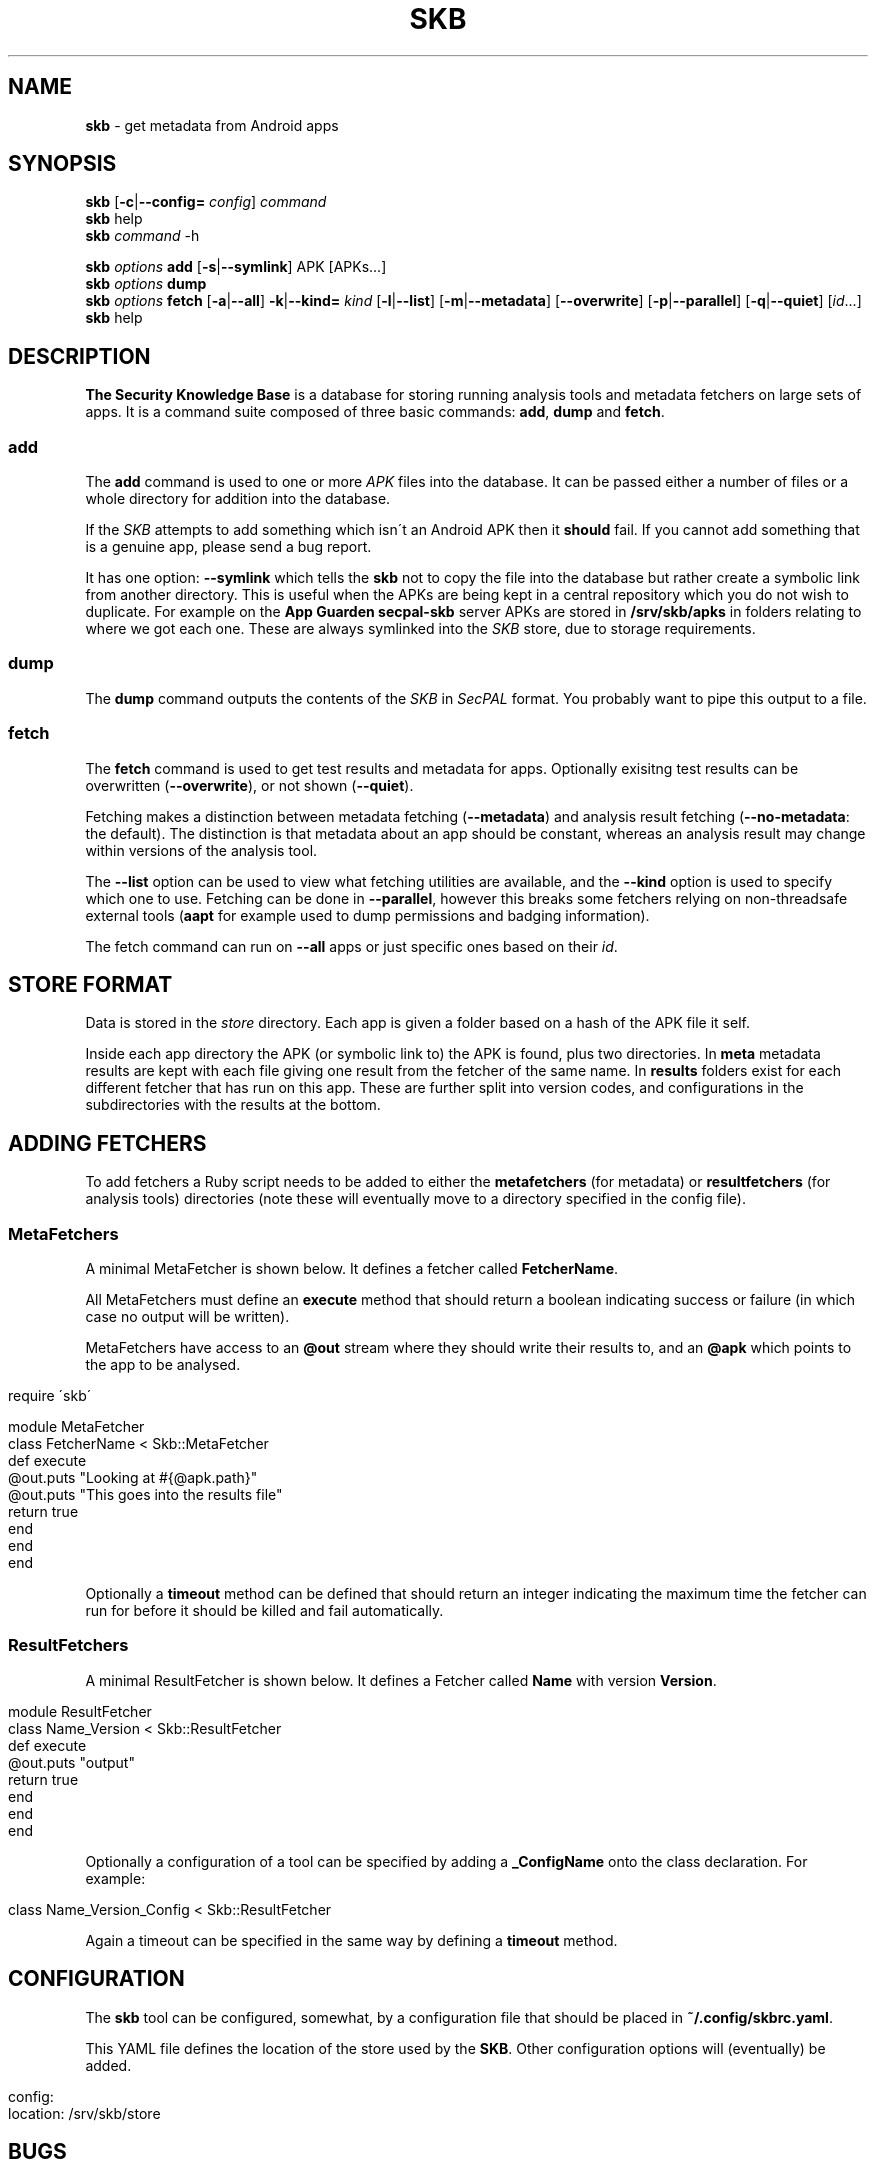 .\" generated with Ronn/v0.7.3
.\" http://github.com/rtomayko/ronn/tree/0.7.3
.
.TH "SKB" "1" "January 2015" "" ""
.
.SH "NAME"
\fBskb\fR \- get metadata from Android apps
.
.SH "SYNOPSIS"
\fBskb\fR [\fB\-c\fR|\fB\-\-config=\fR \fIconfig\fR] \fIcommand\fR
.
.br
\fBskb\fR help
.
.br
\fBskb\fR \fIcommand\fR \-h
.
.br
.
.P
\fBskb\fR \fIoptions\fR \fBadd\fR [\fB\-s\fR|\fB\-\-symlink\fR] APK [APKs\.\.\.]
.
.br
\fBskb\fR \fIoptions\fR \fBdump\fR
.
.br
\fBskb\fR \fIoptions\fR \fBfetch\fR [\fB\-a\fR|\fB\-\-all\fR] \fB\-k\fR|\fB\-\-kind=\fR \fIkind\fR [\fB\-l\fR|\fB\-\-list\fR] [\fB\-m\fR|\fB\-\-metadata\fR] [\fB\-\-overwrite\fR] [\fB\-p\fR|\fB\-\-parallel\fR] [\fB\-q\fR|\fB\-\-quiet\fR] [\fIid\fR\.\.\.]
.
.br
\fBskb\fR help
.
.br
.
.SH "DESCRIPTION"
\fBThe Security Knowledge Base\fR is a database for storing running analysis tools and metadata fetchers on large sets of apps\. It is a command suite composed of three basic commands: \fBadd\fR, \fBdump\fR and \fBfetch\fR\.
.
.SS "add"
The \fBadd\fR command is used to one or more \fIAPK\fR files into the database\. It can be passed either a number of files or a whole directory for addition into the database\.
.
.P
If the \fISKB\fR attempts to add something which isn\'t an Android APK then it \fBshould\fR fail\. If you cannot add something that is a genuine app, please send a bug report\.
.
.P
It has one option: \fB\-\-symlink\fR which tells the \fBskb\fR not to copy the file into the database but rather create a symbolic link from another directory\. This is useful when the APKs are being kept in a central repository which you do not wish to duplicate\. For example on the \fBApp Guarden\fR \fBsecpal\-skb\fR server APKs are stored in \fB/srv/skb/apks\fR in folders relating to where we got each one\. These are always symlinked into the \fISKB\fR store, due to storage requirements\.
.
.SS "dump"
The \fBdump\fR command outputs the contents of the \fISKB\fR in \fISecPAL\fR format\. You probably want to pipe this output to a file\.
.
.SS "fetch"
The \fBfetch\fR command is used to get test results and metadata for apps\. Optionally exisitng test results can be overwritten (\fB\-\-overwrite\fR), or not shown (\fB\-\-quiet\fR)\.
.
.P
Fetching makes a distinction between metadata fetching (\fB\-\-metadata\fR) and analysis result fetching (\fB\-\-no\-metadata\fR: the default)\. The distinction is that metadata about an app should be constant, whereas an analysis result may change within versions of the analysis tool\.
.
.P
The \fB\-\-list\fR option can be used to view what fetching utilities are available, and the \fB\-\-kind\fR option is used to specify which one to use\. Fetching can be done in \fB\-\-parallel\fR, however this breaks some fetchers relying on non\-threadsafe external tools (\fBaapt\fR for example used to dump permissions and badging information)\.
.
.P
The fetch command can run on \fB\-\-all\fR apps or just specific ones based on their \fIid\fR\.
.
.SH "STORE FORMAT"
Data is stored in the \fIstore\fR directory\. Each app is given a folder based on a hash of the APK file it self\.
.
.P
Inside each app directory the APK (or symbolic link to) the APK is found, plus two directories\. In \fBmeta\fR metadata results are kept with each file giving one result from the fetcher of the same name\. In \fBresults\fR folders exist for each different fetcher that has run on this app\. These are further split into version codes, and configurations in the subdirectories with the results at the bottom\.
.
.SH "ADDING FETCHERS"
To add fetchers a Ruby script needs to be added to either the \fBmetafetchers\fR (for metadata) or \fBresultfetchers\fR (for analysis tools) directories (note these will eventually move to a directory specified in the config file)\.
.
.SS "MetaFetchers"
A minimal MetaFetcher is shown below\. It defines a fetcher called \fBFetcherName\fR\.
.
.P
All MetaFetchers must define an \fBexecute\fR method that should return a boolean indicating success or failure (in which case no output will be written)\.
.
.P
MetaFetchers have access to an \fB@out\fR stream where they should write their results to, and an \fB@apk\fR which points to the app to be analysed\.
.
.IP "" 4
.
.nf

require \'skb\'

module MetaFetcher
  class FetcherName < Skb::MetaFetcher
    def execute
      @out\.puts "Looking at #{@apk\.path}"
      @out\.puts "This goes into the results file"
      return true
    end
  end
end
.
.fi
.
.IP "" 0
.
.P
Optionally a \fBtimeout\fR method can be defined that should return an integer indicating the maximum time the fetcher can run for before it should be killed and fail automatically\.
.
.SS "ResultFetchers"
A minimal ResultFetcher is shown below\. It defines a Fetcher called \fBName\fR with version \fBVersion\fR\.
.
.IP "" 4
.
.nf

module ResultFetcher
  class Name_Version < Skb::ResultFetcher
    def execute
      @out\.puts "output"
      return true
    end
  end
end
.
.fi
.
.IP "" 0
.
.P
Optionally a configuration of a tool can be specified by adding a \fB_ConfigName\fR onto the class declaration\. For example:
.
.IP "" 4
.
.nf

class Name_Version_Config < Skb::ResultFetcher
.
.fi
.
.IP "" 0
.
.P
Again a timeout can be specified in the same way by defining a \fBtimeout\fR method\.
.
.SH "CONFIGURATION"
The \fBskb\fR tool can be configured, somewhat, by a configuration file that should be placed in \fB~/\.config/skbrc\.yaml\fR\.
.
.P
This YAML file defines the location of the store used by the \fBSKB\fR\. Other configuration options will (eventually) be added\.
.
.IP "" 4
.
.nf

config:
  location: /srv/skb/store
.
.fi
.
.IP "" 0
.
.SH "BUGS"
Probably many\. Send email to \fIJ\.Hallett@sms\.ed\.ac\.uk\fR with a bug/feature/pull request and I\'ll get back to you\. Alternately poke me\.
